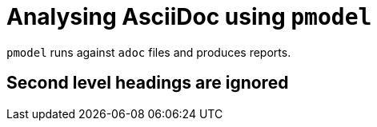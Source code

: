 [id='analysing_{context}']

= Analysing AsciiDoc using `pmodel`

`pmodel` runs against `adoc` files and produces reports.

== Second level headings are ignored


